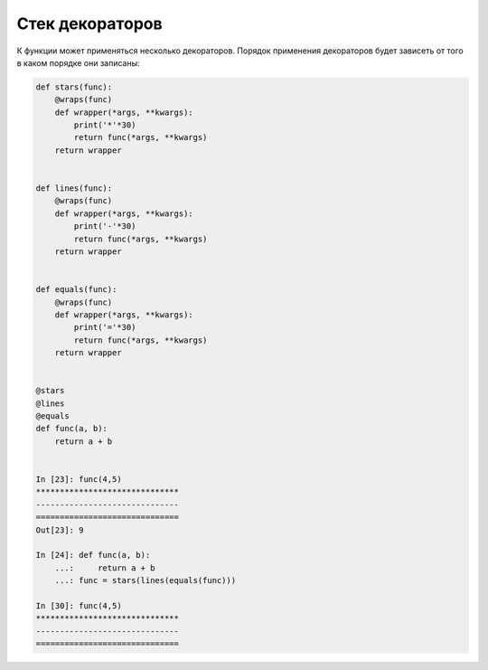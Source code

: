Стек декораторов
----------------

К функции может применяться несколько декораторов. Порядок применения
декораторов будет зависеть от того в каком порядке они записаны:

.. code:: python

    def stars(func):
        @wraps(func)
        def wrapper(*args, **kwargs):
            print('*'*30)
            return func(*args, **kwargs)
        return wrapper


    def lines(func):
        @wraps(func)
        def wrapper(*args, **kwargs):
            print('-'*30)
            return func(*args, **kwargs)
        return wrapper


    def equals(func):
        @wraps(func)
        def wrapper(*args, **kwargs):
            print('='*30)
            return func(*args, **kwargs)
        return wrapper


    @stars
    @lines
    @equals
    def func(a, b):
        return a + b


    In [23]: func(4,5)
    ******************************
    ------------------------------
    ==============================
    Out[23]: 9

    In [24]: def func(a, b):
        ...:     return a + b
        ...: func = stars(lines(equals(func)))

    In [30]: func(4,5)
    ******************************
    ------------------------------
    ==============================

